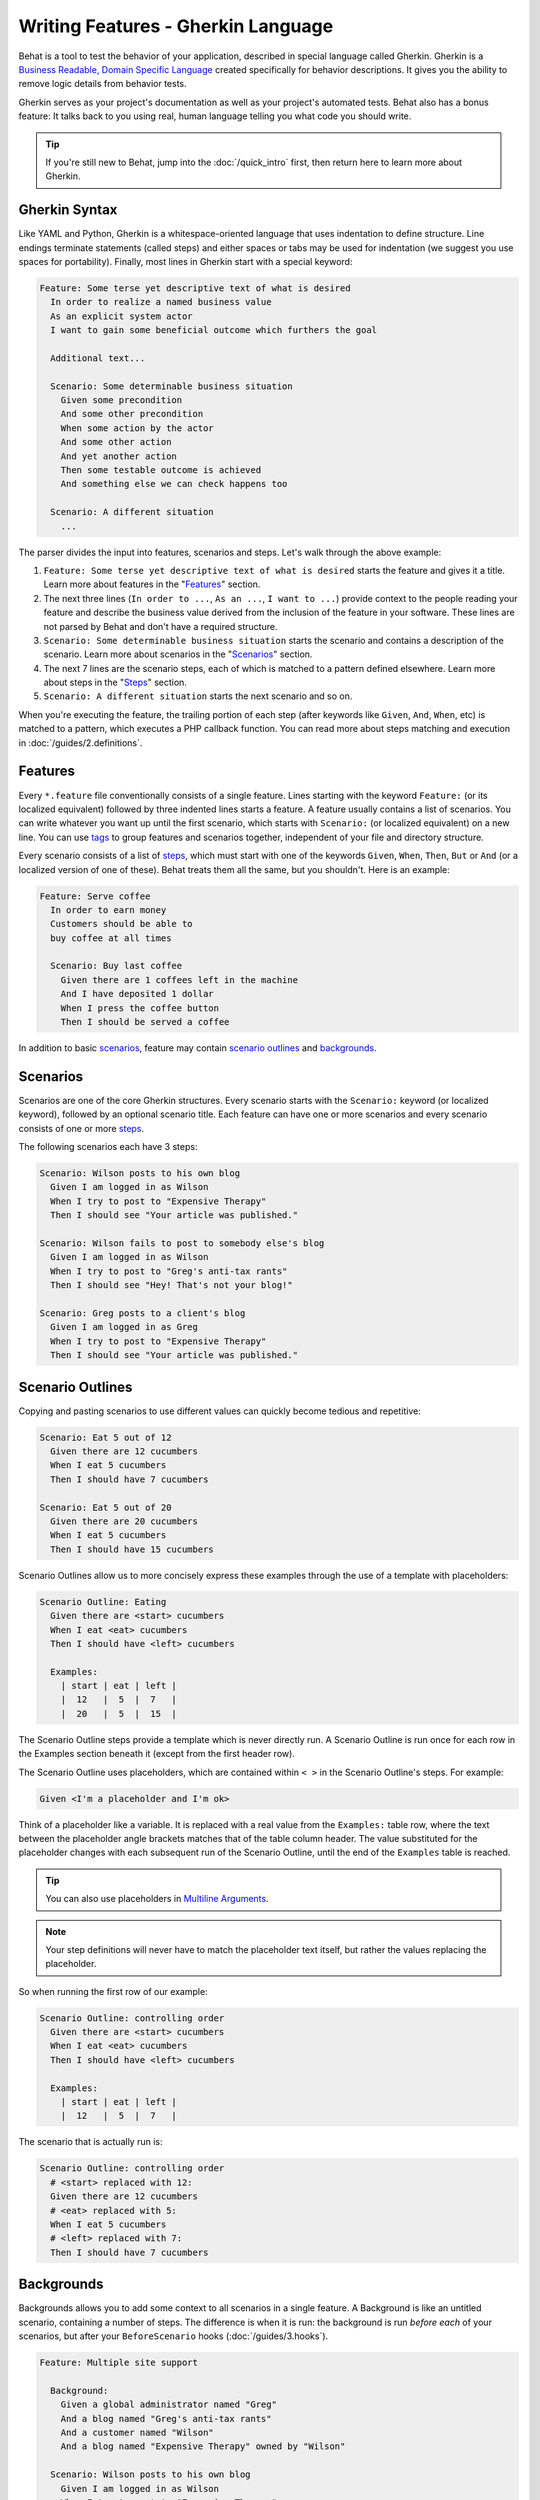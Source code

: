 Writing Features - Gherkin Language
===================================

Behat is a tool to test the behavior of your application, described in special
language called Gherkin. Gherkin is a
`Business Readable, Domain Specific Language <http://martinfowler.com/bliki/BusinessReadableDSL.html>`_
created specifically for behavior descriptions. It gives you the ability to
remove logic details from behavior tests.

Gherkin serves as your project's documentation as well as your project's
automated tests. Behat also has a bonus feature: It talks back to you using
real, human language telling you what code you should write.

.. tip::

    If you're still new to Behat, jump into the :doc:`/quick_intro` first,
    then return here to learn more about Gherkin.

Gherkin Syntax
--------------

Like YAML and Python, Gherkin is a whitespace-oriented language that uses
indentation to define structure. Line endings terminate statements (called
steps) and either spaces or tabs may be used for indentation (we suggest you
use spaces for portability). Finally, most lines in Gherkin start with a
special keyword:

.. code-block:: gherkin

    Feature: Some terse yet descriptive text of what is desired
      In order to realize a named business value
      As an explicit system actor
      I want to gain some beneficial outcome which furthers the goal

      Additional text...

      Scenario: Some determinable business situation
        Given some precondition
        And some other precondition
        When some action by the actor
        And some other action
        And yet another action
        Then some testable outcome is achieved
        And something else we can check happens too

      Scenario: A different situation
        ...

The parser divides the input into features, scenarios and steps. Let's walk
through the above example:

#. ``Feature: Some terse yet descriptive text of what is desired`` starts
   the feature and gives it a title. Learn more about features in the
   "`Features`_" section.

#. The next three lines (``In order to ...``, ``As an ...``, ``I want to
   ...``) provide context to the people reading your feature and describe the
   business value derived from the inclusion of the feature in your software.
   These lines are not parsed by Behat and don't have a required structure.

#. ``Scenario: Some determinable business situation`` starts the scenario
   and contains a description of the scenario. Learn more about scenarios in
   the "`Scenarios`_" section.

#. The next 7 lines are the scenario steps, each of which is matched to
   a pattern defined elsewhere. Learn more about steps in the "`Steps`_"
   section.

#. ``Scenario: A different situation`` starts the next scenario and so on.

When you're executing the feature, the trailing portion of each step (after
keywords like ``Given``, ``And``, ``When``, etc) is matched to
a pattern, which executes a PHP callback function. You can read more about
steps matching and execution in :doc:`/guides/2.definitions`.

Features
--------

Every ``*.feature`` file conventionally consists of a single feature. Lines
starting with the keyword ``Feature:`` (or its localized equivalent) followed
by three indented lines starts a feature. A feature usually contains a list of
scenarios. You can write whatever you want up until the first scenario, which
starts with ``Scenario:`` (or localized equivalent) on a new line. You can use
`tags`_ to group features and scenarios together, independent of your file and
directory structure.

Every scenario consists of a list of `steps`_, which must start with one of the
keywords ``Given``, ``When``, ``Then``, ``But`` or ``And`` (or a localized
version of one of these). Behat treats them all the same, but you shouldn't.
Here is an example:

.. code-block:: gherkin

    Feature: Serve coffee
      In order to earn money
      Customers should be able to
      buy coffee at all times

      Scenario: Buy last coffee
        Given there are 1 coffees left in the machine
        And I have deposited 1 dollar
        When I press the coffee button
        Then I should be served a coffee

In addition to basic `scenarios`_, feature may contain `scenario outlines`_
and `backgrounds`_.

Scenarios
---------

Scenarios are one of the core Gherkin structures. Every scenario starts with
the ``Scenario:`` keyword (or localized keyword), followed by an optional scenario
title. Each feature can have one or more scenarios and every scenario consists
of one or more `steps`_.

The following scenarios each have 3 steps:

.. code-block:: gherkin

    Scenario: Wilson posts to his own blog
      Given I am logged in as Wilson
      When I try to post to "Expensive Therapy"
      Then I should see "Your article was published."

    Scenario: Wilson fails to post to somebody else's blog
      Given I am logged in as Wilson
      When I try to post to "Greg's anti-tax rants"
      Then I should see "Hey! That's not your blog!"

    Scenario: Greg posts to a client's blog
      Given I am logged in as Greg
      When I try to post to "Expensive Therapy"
      Then I should see "Your article was published."

Scenario Outlines
-----------------

Copying and pasting scenarios to use different values can quickly become
tedious and repetitive:

.. code-block:: gherkin

    Scenario: Eat 5 out of 12
      Given there are 12 cucumbers
      When I eat 5 cucumbers
      Then I should have 7 cucumbers

    Scenario: Eat 5 out of 20
      Given there are 20 cucumbers
      When I eat 5 cucumbers
      Then I should have 15 cucumbers

Scenario Outlines allow us to more concisely express these examples through the
use of a template with placeholders:

.. code-block:: gherkin

    Scenario Outline: Eating
      Given there are <start> cucumbers
      When I eat <eat> cucumbers
      Then I should have <left> cucumbers

      Examples:
        | start | eat | left |
        |  12   |  5  |  7   |
        |  20   |  5  |  15  |

The Scenario Outline steps provide a template which is never directly run. A
Scenario Outline is run once for each row in the Examples section beneath it
(except from the first header row).

The Scenario Outline uses placeholders, which are contained within
``< >`` in the Scenario Outline's steps. For example:

.. code-block:: gherkin

    Given <I'm a placeholder and I'm ok>

Think of a placeholder like a variable. It is replaced with a real value from
the ``Examples:`` table row, where the text between the placeholder angle
brackets matches that of the table column header. The value substituted for
the placeholder changes with each subsequent run of the Scenario Outline,
until the end of the ``Examples`` table is reached.

.. tip::

    You can also use placeholders in `Multiline Arguments`_.

.. note::

    Your step definitions will never have to match the placeholder text itself,
    but rather the values replacing the placeholder.

So when running the first row of our example:

.. code-block:: gherkin

    Scenario Outline: controlling order
      Given there are <start> cucumbers
      When I eat <eat> cucumbers
      Then I should have <left> cucumbers

      Examples:
        | start | eat | left |
        |  12   |  5  |  7   |

The scenario that is actually run is:

.. code-block:: gherkin

    Scenario Outline: controlling order
      # <start> replaced with 12:
      Given there are 12 cucumbers
      # <eat> replaced with 5:
      When I eat 5 cucumbers
      # <left> replaced with 7:
      Then I should have 7 cucumbers

Backgrounds
-----------

Backgrounds allows you to add some context to all scenarios in a single
feature. A Background is like an untitled scenario, containing a number of
steps. The difference is when it is run: the background is run *before each* of
your scenarios, but after your ``BeforeScenario`` hooks (:doc:`/guides/3.hooks`).

.. code-block:: gherkin

    Feature: Multiple site support

      Background:
        Given a global administrator named "Greg"
        And a blog named "Greg's anti-tax rants"
        And a customer named "Wilson"
        And a blog named "Expensive Therapy" owned by "Wilson"

      Scenario: Wilson posts to his own blog
        Given I am logged in as Wilson
        When I try to post to "Expensive Therapy"
        Then I should see "Your article was published."

      Scenario: Greg posts to a client's blog
        Given I am logged in as Greg
        When I try to post to "Expensive Therapy"
        Then I should see "Your article was published."

Steps
-----

`Features`_ consist of steps, also known as `Givens`_, `Whens`_ and `Thens`_.

Behat doesn't technically distinguish between these three kind of steps.
However, we strongly recommend that you do! These words have been carefully
selected for their purpose and you should know what the purpose is to get into
the BDD mindset.

Robert C. Martin has written a
`great post <http://blog.objectmentor.com/articles/2008/11/27/the-truth-about-bdd>`_
about BDD's Given-When-Then concept where he thinks of them as a finite state
machine.

Givens
~~~~~~

The purpose of **Given** steps is to **put the system in a known state** before
the user (or external system) starts interacting with the system (in the When
steps). Avoid talking about user interaction in givens. If you have worked with
use cases, givens are your preconditions.

.. sidebar:: Given Examples

    Two good examples of using **Givens** are:

    * To create records (model instances) or set up the database:

      .. code-block:: gherkin

          Given there are no users on site
          Given the database is clean

    * Authenticate a user (an exception to the no-interaction recommendation.
      Things that "happened earlier" are ok):

      .. code-block:: gherkin

          Given I am logged in as "Everzet"

.. tip::

    It's ok to call into the layer "inside" the UI layer here (in symfony: talk
    to the models).

.. sidebar:: Using Givens as Data Fixtures

    If you use ORMs like Doctrine or Propel, we recommend using a Given step
    with a `tables`_ arguments to set up records instead of fixtures. This
    way you can read the scenario all in one place and make sense out of it
    without having to jump between files:

    .. code-block:: gherkin

        Given there are users:
        | username | password | email               |
        | everzet  | 123456   | everzet@knplabs.com |
        | fabpot   | 22@222   | fabpot@symfony.com  |

Whens
~~~~~

The purpose of **When** steps is to **describe the key action** the user
performs (or, using Robert C. Martin's metaphor, the state transition).

.. sidebar:: When Examples

    Two good examples of using **Whens** are:

    * Interact with a web page (the Mink library gives you many web-friendly
      ``When`` steps out of the box):

      .. code-block:: gherkin

          When I am on "/some/page"
          When I fill "username" with "everzet"
          When I fill "password" with "123456"
          When I press "login"

    * Interact with some CLI library (call commands and record output):

      .. code-block:: gherkin

          When I call "ls -la"

Thens
~~~~~

The purpose of **Then** steps is to **observe outcomes**. The observations
should be related to the business value/benefit in your feature description.
The observations should inspect the output of the system (a report, user
interface, message, command output) and not something deeply buried inside it
(that has no business value and is instead part of the implementation).

.. sidebar:: Then Examples

    Two good examples of using **Thens** are:

    * Verify that something related to the Given+When is (or is not) in the
      output:

      .. code-block:: gherkin

          When I call "echo hello"
          Then the output should be "hello"

    * Check that some external system has received the expected message:

      .. code-block:: gherkin

          When I send an email with:
            """
            ...
            """
          Then the client should recieve the email with:
            """
            ...
            """

.. caution::

    While it might be tempting to implement Then steps to just look in the
    database – resist the temptation. You should only verify output that is
    observable by the user (or external system). Database data itself is
    only visible internally to your application, but is then finally exposed
    by the output of your system in a web browser, on the command-line or an
    email message.

And, But
~~~~~~~~

If you have several Given, When or Then steps you can write:

.. code-block:: gherkin

    Scenario: Multiple Givens
      Given one thing
      Given an other thing
      Given yet an other thing
      When I open my eyes
      Then I see something
      Then I don't see something else

Or you can use **And** or **But** steps, allowing your Scenario to read more
fluently:

.. code-block:: gherkin

    Scenario: Multiple Givens
      Given one thing
      And an other thing
      And yet an other thing
      When I open my eyes
      Then I see something
      But I don't see something else

Behat interprets steps beginning with And or But exactly the same as all other
steps; it doesn't differ between them - you should!

Multiline Arguments
-------------------

The one line `steps`_ let's your Behat extract small strings from your steps
and receive them in your step definitions. However, there are times when you
want to pass a richer data structure from a step to a step definition.

This is what multiline step arguments are designed for. They are written on
lines immediately following a step and are passed to the step definition
method as the last argument.

Multiline step arguments come in two flavours: `tables`_ or `pystrings`_.

Tables
~~~~~~

Tables as arguments to steps are handy for specifying a larger data set -
usually as input to a Given or as expected output from a Then.

.. code-block:: gherkin

    Scenario:
      Given the following people exist:
        | name  | email           | phone |
        | Aslak | aslak@email.com | 123   |
        | Joe   | joe@email.com   | 234   |
        | Bryan | bryan@email.org | 456   |

.. attention::

    Don't be confused with tables from `scenario outlines`_ - syntactically
    they are identical, but they have a different purpose. Outlines declare
    multiple different values for the same scenario, while tables are used to
    expect a set of data.

.. sidebar:: Matching Tables in your Step Definition

    A matching definition for this step looks like this:

    .. code-block:: php

        use Behat\Gherkin\Node\TableNode;

        // ...

        /**
         * @Given the following people exist:
         */
        public function thePeopleExist(TableNode $table)
        {
            foreach ($hash as $row) {
                // $row['name'], $row['email'], $row['phone']
            }
        }

    A table is injected into a definition as a ``TableNode`` object, from
    which you can get hash by columns (``TableNode::getHash()`` method) or by
    rows (``TableNode::getRowsHash()``).

PyStrings
~~~~~~~~~

Multiline Strings (also known as PyStrings) are usefull for specifying a
larger piece of text. The text should be offset by delimiters consisting of
three double-quote marks (``"""``), placed on their own line:

.. code-block:: gherkin

    Scenario:
      Given a blog post named "Random" with:
        """
        Some Title, Eh?
        ===============
        Here is the first paragraph of my blog post.
        Lorem ipsum dolor sit amet, consectetur adipiscing
        elit.
        """

.. note::

    The inspiration for PyString comes from Python where ``"""`` is used to
    delineate docstrings, much in the way ``/* ... */`` is used for multiline
    docblocks in PHP.

.. sidebar:: Matching PyStrings in your Step Definition

    In your step definition, there's no need to find this text and match it in
    your pattern. The text will automatically be passed as the last
    argument into the step definition method. For example:

    .. code-block:: php

        use Behat\Gherkin\Node\PyStringNode;

        // ...

        /**
         * @Given a blog post named :title with:
         */
        public function blogPost($title, PyStringNode $markdown)
        {
            $this->createPost($title, $markdown->getRaw());
        }

    PyStrings are stored in a ``PyStringNode`` instance, which you can simply
    convert to a string with ``(string) $pystring`` or ``$pystring->getRaw()``
    as in the example above.

.. note::

    Indentation of the opening ``"""`` is not important, although common practice
    is two spaces in from the enclosing step. The indentation inside the triple
    quotes, however, is significant. Each line of the string passed to the step
    definition's callback will be de-indented according to the opening ``"""``.
    Indentation beyond the column of the opening ``"""`` will therefore be
    preserved.

Tags
----

Tags are a great way to organize your features and scenarios. Consider this
example:

.. code-block:: gherkin

    @billing
    Feature: Verify billing

      @important
      Scenario: Missing product description

      Scenario: Several products

A Scenario or Feature can have as many tags as you like, just separate them
with spaces:

.. code-block:: gherkin

    @billing @bicker @annoy
    Feature: Verify billing

.. note::

    If a tag exists on a ``Feature``, Behat will assign that tag to all
    child ``Scenarios`` and ``Scenario Outlines`` too.

Gherkin in Many Languages
-------------------------

Gherkin is available in many languages, allowing you to write stories
using localized keywords from your language. In other words, if you
speak French, you can use the word ``Fonctionnalité`` instead of ``Feature``.

To check if Behat and Gherkin support your language (for example, French),
run:

.. code-block:: bash

    behat --story-syntax --lang=fr

.. note::

    Keep in mind that any language different from ``en`` should be explicitly
    marked with a ``# language: ...`` comment at the beginning of your
    ``*.feature`` file:

    .. code-block:: gherkin

        # language: fr
        Fonctionnalité: ...
          ...

    This way your features will hold all the information about its content
    type, which is very important for methodologies like BDD and will also give
    Behat the ability to have multilanguage features in one suite.

